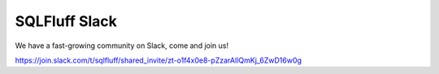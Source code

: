 .. _jointhecommunity:

SQLFluff Slack
====================

We have a fast-growing community on Slack, come and join us!

https://join.slack.com/t/sqlfluff/shared_invite/zt-o1f4x0e8-pZzarAIlQmKj_6ZwD16w0g
